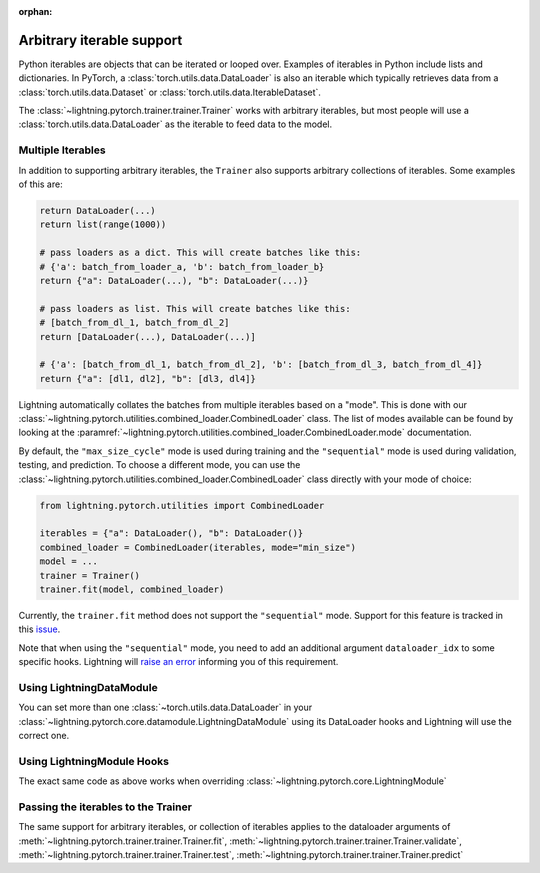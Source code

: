 :orphan:

Arbitrary iterable support
==========================

Python iterables are objects that can be iterated or looped over. Examples of iterables in Python include lists and dictionaries.
In PyTorch, a :class:`torch.utils.data.DataLoader` is also an iterable which typically retrieves data from a :class:`torch.utils.data.Dataset` or :class:`torch.utils.data.IterableDataset`.

The :class:`~lightning.pytorch.trainer.trainer.Trainer` works with arbitrary iterables, but most people will use a :class:`torch.utils.data.DataLoader` as the iterable to feed data to the model.

.. _multiple-dataloaders:

Multiple Iterables
------------------

In addition to supporting arbitrary iterables, the ``Trainer`` also supports arbitrary collections of iterables. Some examples of this are:

.. code-block:: python

    return DataLoader(...)
    return list(range(1000))

    # pass loaders as a dict. This will create batches like this:
    # {'a': batch_from_loader_a, 'b': batch_from_loader_b}
    return {"a": DataLoader(...), "b": DataLoader(...)}

    # pass loaders as list. This will create batches like this:
    # [batch_from_dl_1, batch_from_dl_2]
    return [DataLoader(...), DataLoader(...)]

    # {'a': [batch_from_dl_1, batch_from_dl_2], 'b': [batch_from_dl_3, batch_from_dl_4]}
    return {"a": [dl1, dl2], "b": [dl3, dl4]}

Lightning automatically collates the batches from multiple iterables based on a "mode". This is done with our
:class:`~lightning.pytorch.utilities.combined_loader.CombinedLoader` class.
The list of modes available can be found by looking at the :paramref:`~lightning.pytorch.utilities.combined_loader.CombinedLoader.mode` documentation.

By default, the ``"max_size_cycle"`` mode is used during training and the ``"sequential"`` mode is used during validation, testing, and prediction.
To choose a different mode, you can use the :class:`~lightning.pytorch.utilities.combined_loader.CombinedLoader` class directly with your mode of choice:

.. code-block:: python

    from lightning.pytorch.utilities import CombinedLoader

    iterables = {"a": DataLoader(), "b": DataLoader()}
    combined_loader = CombinedLoader(iterables, mode="min_size")
    model = ...
    trainer = Trainer()
    trainer.fit(model, combined_loader)


Currently, the ``trainer.fit`` method does not support the ``"sequential"`` mode.
Support for this feature is tracked in this `issue <https://github.com/Lightning-AI/lightning/issues/16830>`__.

Note that when using the ``"sequential"`` mode, you need to add an additional argument ``dataloader_idx`` to some specific hooks.
Lightning will `raise an error <https://github.com/Lightning-AI/lightning/pull/16837>`__ informing you of this requirement.

Using LightningDataModule
-------------------------

You can set more than one :class:`~torch.utils.data.DataLoader` in your :class:`~lightning.pytorch.core.datamodule.LightningDataModule` using its DataLoader hooks
and Lightning will use the correct one.

.. testcode::

    class DataModule(LightningDataModule):
        def train_dataloader(self):
            # any iterable or collection of iterables
            return DataLoader(self.train_dataset)

        def val_dataloader(self):
            # any iterable or collection of iterables
            return [DataLoader(self.val_dataset_1), DataLoader(self.val_dataset_2)]

        def test_dataloader(self):
            # any iterable or collection of iterables
            return DataLoader(self.test_dataset)

        def predict_dataloader(self):
            # any iterable or collection of iterables
            return DataLoader(self.predict_dataset)

Using LightningModule Hooks
---------------------------

The exact same code as above works when overriding :class:`~lightning.pytorch.core.LightningModule`

Passing the iterables to the Trainer
------------------------------------

The same support for arbitrary iterables, or collection of iterables applies to the dataloader arguments of
:meth:`~lightning.pytorch.trainer.trainer.Trainer.fit`, :meth:`~lightning.pytorch.trainer.trainer.Trainer.validate`,
:meth:`~lightning.pytorch.trainer.trainer.Trainer.test`, :meth:`~lightning.pytorch.trainer.trainer.Trainer.predict`
